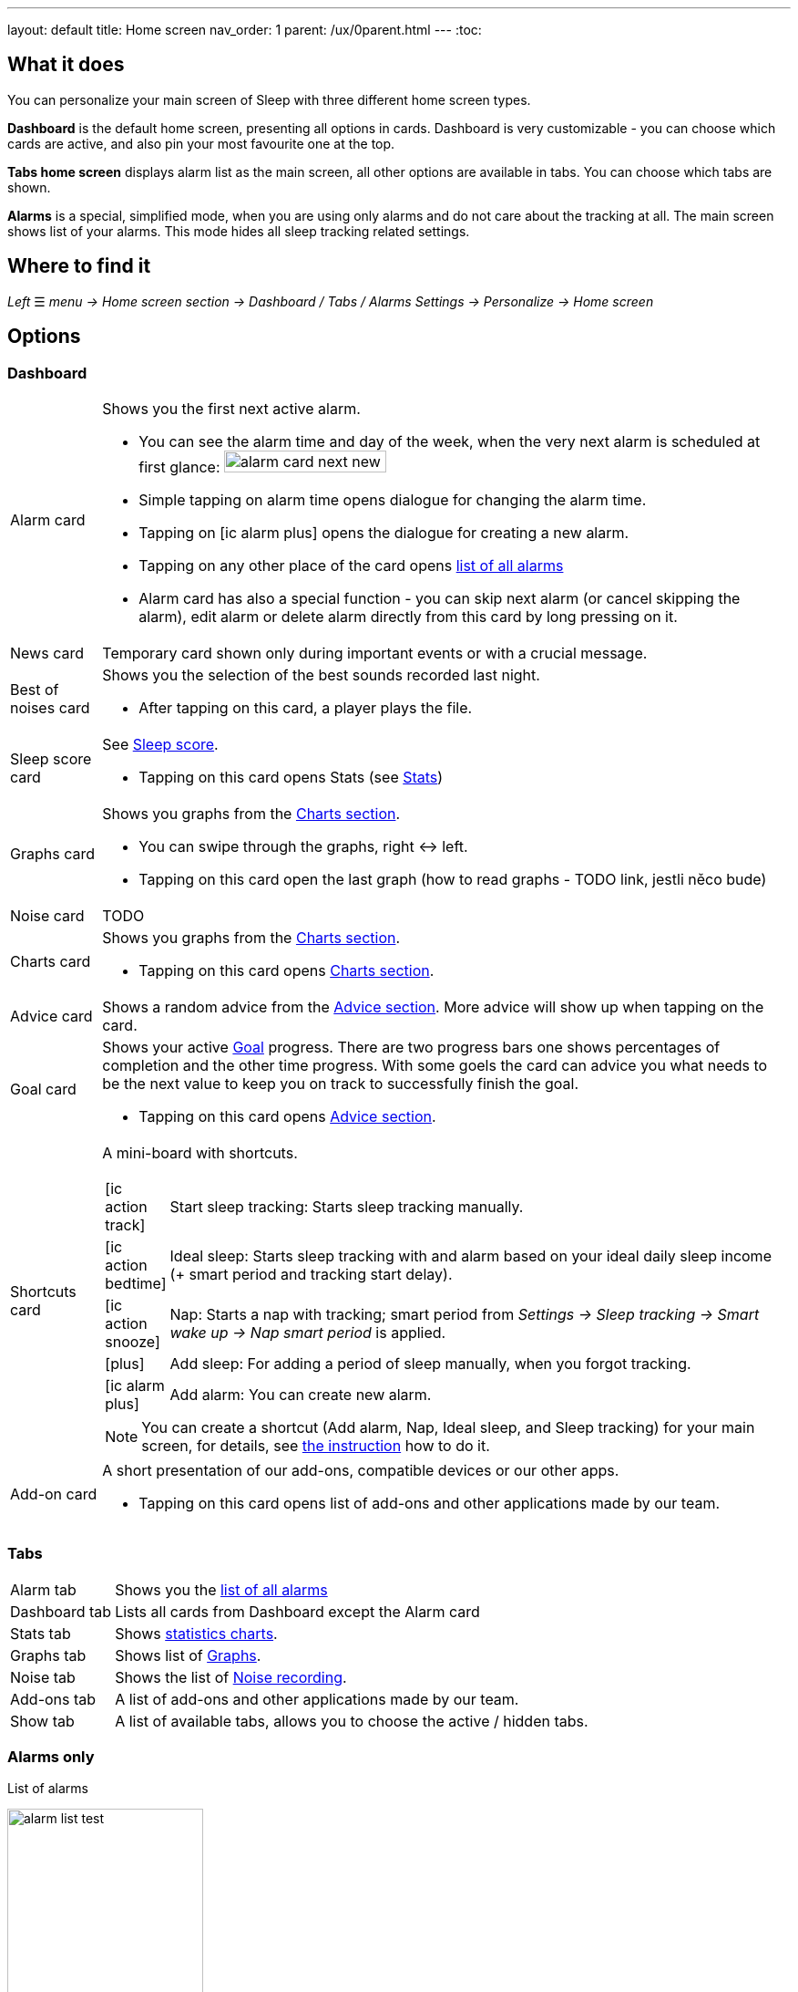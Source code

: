 ---
layout: default
title: Home screen
nav_order: 1
parent: /ux/0parent.html
---
:toc:

== What it does
You can personalize your main screen of Sleep with three different home screen types.

*Dashboard* is the default home screen, presenting all options in cards. Dashboard is very customizable - you can choose which cards are active, and also pin your most favourite one at the top.

*Tabs home screen* displays alarm list as the main screen, all other options are available in tabs. You can choose which tabs are shown.

*Alarms* is a special, simplified  mode, when you are using only alarms and do not care about the tracking at all.
The main screen shows list of your alarms. This mode hides all sleep tracking related settings.

== Where to find it
_Left_ ☰ _menu -> Home screen section -> Dashboard / Tabs / Alarms_
_Settings -> Personalize -> Home screen_

== Options

=== Dashboard

[horizontal]
Alarm card:: Shows you the first next active alarm.
* You can see the alarm time and day of the week, when the very next alarm is scheduled at first glance:
image:alarm_card_next_new.png[width=50%]
* Simple tapping on alarm time opens dialogue for changing the alarm time.
* Tapping on icon:ic_alarm_plus[] opens the dialogue for creating a new alarm.
* Tapping on any other place of the card opens <<alarm_list,list of all alarms>>
* Alarm card has also a special function - you can skip next alarm (or cancel skipping the alarm), edit alarm or delete alarm directly from this card by long pressing on it.
News card:: Temporary card shown only during important events or with a crucial message.
Best of noises card:: Shows you the selection of the best sounds recorded last night.
* After tapping on this card, a player plays the file.
Sleep score card [[sleepscore]]:: See <</sleep/sleepscore#,Sleep score>>.
* Tapping on this card opens Stats (see <</sleep/statistics#,Stats>>)
Graphs card:: Shows you graphs from the <</sleep/charts#,Charts section>>.
* You can swipe through the graphs, right ↔ left.
* Tapping on this card open the last graph (how to read graphs - TODO link, jestli něco bude)
Noise card:: TODO
Charts card:: Shows you graphs from the <</sleep/statistics_charts#,Charts section>>.
* Tapping on this card opens <</sleep/statistics_charts#,Charts section>>.
Advice card [[advicecard]]:: Shows a random advice from the <</sleep/Advice#,Advice section>>. More advice will show up when tapping on the card.
Goal card [[goalcard]]:: Shows your active <</sleep/goals#, Goal>> progress. There are two progress bars one shows percentages of completion and the other time progress. With some goels the card can advice you what needs to be the next value to keep you on track to successfully finish the goal.
* Tapping on this card opens <</sleep/Advice#,Advice section>>.
Shortcuts card [[shortcut]]:: A mini-board with shortcuts.
+
[.icontable,cols="1,11"]
|===
|icon:ic_action_track[]
|Start sleep tracking: Starts sleep tracking manually.

|icon:ic_action_bedtime[]
|Ideal sleep: Starts sleep tracking with and alarm based on your ideal daily sleep income (+ smart period and tracking start delay).

|icon:ic_action_snooze[]
|Nap: Starts a nap with tracking; smart period from _Settings -> Sleep tracking -> Smart wake up -> Nap smart period_ is applied.

|icon:plus[]
|Add sleep: For adding a period of sleep manually, when you forgot tracking.

|icon:ic_alarm_plus[]
|Add alarm: You can create new alarm.

|===
+
NOTE: You can create a shortcut (Add alarm, Nap, Ideal sleep, and Sleep tracking) for your main screen, for details, see  link:/sleep_advanced[the instruction] how to do it.
Add-on card::
A short presentation of our add-ons, compatible devices or our other apps.
* Tapping on this card opens list of add-ons and other applications made by our team.


=== Tabs

[horizontal]
Alarm tab:: Shows you the <<alarm_list,list of all alarms>>
Dashboard tab:: Lists all cards from Dashboard except the  Alarm card
Stats tab:: Shows <</sleep/statistics_charts#,statistics charts>>.
Graphs tab:: Shows list of <</sleep/sleep_graph#,Graphs>>.
Noise tab::  Shows the list of <</sleep/sleep_noise_recording#,Noise recording>>.
Add-ons tab:: A list of add-ons and other applications made by our team.
Show tab:: A list of available tabs, allows you to choose the active / hidden tabs.

=== Alarms only

.List of alarms
[[alarm_list]]
image:alarm_list_test.png[width=50%]

* All active alarms in the list have highlighted background.
* Repeating alarms highlights the next alarm with different font color.
* Active alarm shows you time left to your bedtime 12 hours prior to bedtime.
* If any alarm has its own settings different from default settings, the alarm card shows you those special settings.
* Each alarm card has also a special function - by long pressing on any alarm card, you can Turn activate/deactivate the alarm, skip next alarm, edit alarm, copy alarm and its settings, or delete alarm.
* Simple tapping on alarm time opens dialogue for changing time of the alarm
* Tapping on the toggle activate / deactivate the alarm

## Guide
[horizontal]
How to hide a card on Dashboard::
Any card can be simple swipe away from the dashboard. You can also use the Hide / Show button at the bottom of Dashboard.
How to hide a tab on Tabs::
Open the last tab with icon:ic_tab[] icon, and untick any tab you wish to hide.
You can also personalize the Tabs in _Settings -> Personalize -> Show tab_.
How to show missing tab on Tabs::
Open the last tab with icon:ic_tab[] icon, and tick any tab you wish to show.
You can also personalize the Tabs in _Settings -> Personalize -> Show tab_.
How to show the hidden Dashboard card back::
When you hide a card, an Undo bar appears instead of that card for 10 seconds. You can also retrieve any lost card with the Hide / Show button at the bottom of Dashboard.
How to pin a card to top position::
If you long press the card, it is pinned to the top position on the Dashboard. This option works on all cards except Alarm card and Chart card.

